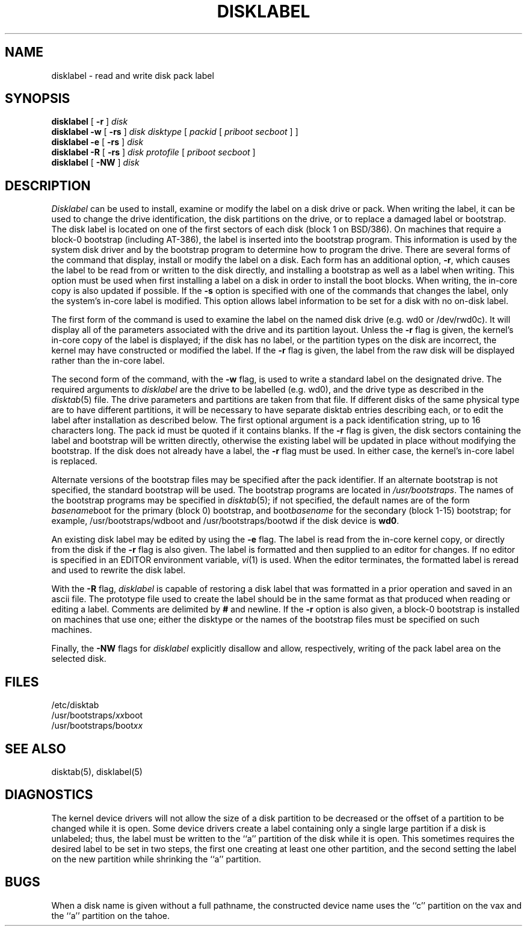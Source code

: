 .\" Copyright (c) 1987, 1988 Regents of the University of California.
.\" All rights reserved.
.\"
.\" This code is derived from software contributed to Berkeley by
.\" Symmetric Computer Systems.
.\"
.\" Redistribution and use in source and binary forms, with or without
.\" modification, are permitted provided that the following conditions
.\" are met:
.\" 1. Redistributions of source code must retain the above copyright
.\"    notice, this list of conditions and the following disclaimer.
.\" 2. Redistributions in binary form must reproduce the above copyright
.\"    notice, this list of conditions and the following disclaimer in the
.\"    documentation and/or other materials provided with the distribution.
.\" 3. All advertising materials mentioning features or use of this software
.\"    must display the following acknowledgement:
.\"	This product includes software developed by the University of
.\"	California, Berkeley and its contributors.
.\" 4. Neither the name of the University nor the names of its contributors
.\"    may be used to endorse or promote products derived from this software
.\"    without specific prior written permission.
.\"
.\" THIS SOFTWARE IS PROVIDED BY THE REGENTS AND CONTRIBUTORS ``AS IS'' AND
.\" ANY EXPRESS OR IMPLIED WARRANTIES, INCLUDING, BUT NOT LIMITED TO, THE
.\" IMPLIED WARRANTIES OF MERCHANTABILITY AND FITNESS FOR A PARTICULAR PURPOSE
.\" ARE DISCLAIMED.  IN NO EVENT SHALL THE REGENTS OR CONTRIBUTORS BE LIABLE
.\" FOR ANY DIRECT, INDIRECT, INCIDENTAL, SPECIAL, EXEMPLARY, OR CONSEQUENTIAL
.\" DAMAGES (INCLUDING, BUT NOT LIMITED TO, PROCUREMENT OF SUBSTITUTE GOODS
.\" OR SERVICES; LOSS OF USE, DATA, OR PROFITS; OR BUSINESS INTERRUPTION)
.\" HOWEVER CAUSED AND ON ANY THEORY OF LIABILITY, WHETHER IN CONTRACT, STRICT
.\" LIABILITY, OR TORT (INCLUDING NEGLIGENCE OR OTHERWISE) ARISING IN ANY WAY
.\" OUT OF THE USE OF THIS SOFTWARE, EVEN IF ADVISED OF THE POSSIBILITY OF
.\" SUCH DAMAGE.
.\"
.\"	@(#)disklabel.8	6.8 (Berkeley) 6/24/90
.\"
.TH DISKLABEL 8 "June 24, 1990"
.UC 5
.SH NAME
disklabel \- read and write disk pack label
.SH SYNOPSIS
.B disklabel
[
.B \-r
]
.I disk
.br
.B disklabel \-w
[
.B \-rs
]
.I disk
.I disktype
[
.I packid
[
.I priboot secboot
] ]
.br
.B disklabel \-e
[
.B \-rs
]
.I disk
.br
.B disklabel \-R
[
.B \-rs
]
.I disk protofile
[
.I priboot secboot
]
.br
.B disklabel
[
.B \-NW
]
.I disk
.SH DESCRIPTION
.I Disklabel
can be used to install, examine or modify the label on a disk drive or pack.
When writing the label, it can be used
to change the drive identification,
the disk partitions on the drive,
or to replace a damaged label or bootstrap.
The disk label is located on one of the first sectors
of each disk (block 1 on BSD/386).
On machines that require a block-0 bootstrap (including AT-386),
the label is inserted into the bootstrap program.
This information is used by the system disk driver and by the bootstrap
program to determine how to program the drive.
There are several forms of the command that display, install or modify
the label on a disk.
Each form has an additional option,
.BR \-r ,
which causes the label to be read from or written to the disk directly,
and installing a bootstrap as well as a label when writing.
This option must be used when first installing a label on a disk
in order to install the boot blocks.
When writing, the in-core copy is also updated if possible.
If the
.BR \-s
option is specified with one of the commands that changes the label,
only the system's in-core label is modified.
This option allows label information to be set for a disk with no on-disk label.
.PP
The first form of the command is used to examine the label on the named
disk drive (e.g. wd0 or /dev/rwd0c).
It will display all of the parameters associated with the drive
and its partition layout.
Unless the
.B \-r
flag is given,
the kernel's in-core copy of the label is displayed;
if the disk has no label, or the partition types on the disk are incorrect,
the kernel may have constructed or modified the label.
If the
.B \-r
flag is given, the label from the raw disk will be displayed rather
than the in-core label.
.PP
The second form of the command, with the
.B \-w
flag, is used to write a standard label on the designated drive.
The required arguments to
.I disklabel
are the drive to be labelled (e.g. wd0), and
the drive type as described in the
.IR disktab (5)
file.
The drive parameters and partitions are taken from that file.
If different disks of the same physical type are to have different
partitions, it will be necessary to have separate disktab entries
describing each, or to edit the label after installation as described below.
The first optional argument is a pack identification string,
up to 16 characters long.
The pack id must be quoted if it contains blanks.
If the
.B \-r
flag is given, the disk sectors containing the label and bootstrap
will be written directly,
otherwise the existing label will be updated in place without modifying
the bootstrap.
If the disk does not already have a label, the
.B \-r
flag must be used.
In either case, the kernel's in-core label is replaced.
.PP
Alternate versions of the bootstrap files may be specified
after the pack identifier.
If an alternate bootstrap is not specified, the standard bootstrap will be used.
The bootstrap programs are located in
.IR /usr/bootstraps .
The names of the bootstrap programs may be specified in
.IR disktab (5);
if not specified,
the default names are of the form
.IR basename boot
for the primary (block 0) bootstrap, and
.RI boot basename
for the secondary (block 1-15) bootstrap;
for example, /usr/bootstraps/wdboot and /usr/bootstraps/bootwd
if the disk device is
.BR wd0 .
.PP
An existing disk label may be edited by using the
.B \-e
flag.
The label is read from the in-core kernel copy,
or directly from the disk if the
.B \-r
flag is also given.
The label is formatted and then supplied to an editor for changes.
If no editor is specified in an EDITOR environment variable,
.IR vi (1)
is used.
When the editor terminates, the formatted label is reread
and used to rewrite the disk label.
.PP
With the
.B \-R
flag,
.I disklabel
is capable of restoring a disk label that was formatted
in a prior operation and saved in an ascii file.
The prototype file used to create the label should be in the same format
as that produced when reading or editing a label.
Comments are delimited by
.B #
and newline.
If the
.B \-r
option is also given,
a block-0 bootstrap is installed on machines that use one;
either the disktype or the names of the bootstrap files must be specified
on such machines.
.PP
Finally, the \fB-NW\fP flags for \fIdisklabel\fP explicitly disallow and
allow, respectively, writing of the pack label area on the selected disk.
.SH FILES
/etc/disktab
.br
/usr/bootstraps/\fIxx\fPboot
.br
/usr/bootstraps/boot\fIxx\fP
.SH "SEE ALSO"
disktab(5), disklabel(5)
.SH DIAGNOSTICS
The kernel device drivers will not allow the size of a disk partition
to be decreased or the offset of a partition to be changed while it is open.
Some device drivers create a label containing only a single large partition
if a disk is unlabeled; thus, the label must be written to the ``a''
partition of the disk while it is open.
This sometimes requires the desired label to be set in two steps,
the first one creating at least one other partition,
and the second setting the label on the new partition
while shrinking the ``a'' partition.
.SH BUGS
When a disk name is given without a full pathname,
the constructed device name uses the ``c'' partition on the vax
and the ``a'' partition on the tahoe.
